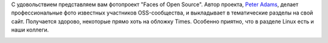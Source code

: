 .. title: Faces of Open Source
.. slug: faces-of-open-source
.. date: 2017-02-14 16:51:09 UTC+03:00
.. tags: community
.. category: 
.. link: 
.. description: 
.. type: text
.. author: Peter Lemenkov


С удовольствием представляем вам фотопроект "Faces of Open Source". Автор проекта, `Peter Adams <http://www.peteradamsphoto.com/>`_, делает профессиональные фото известных участников OSS-сообщества, и выкладывает в тематические разделы на свой сайт. Получается здорово, некоторые прямо хоть на обложку Times. Особенно приятно, что в разделе Linux есть и наши коллеги.

.. image:: /images/faces_of_open_source.png
   :align: center
   :target: http://facesofopensource.com/linux/
